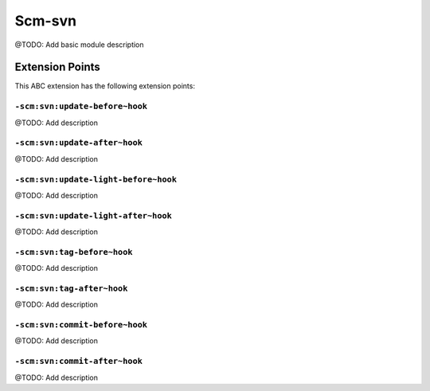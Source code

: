 =======
Scm-svn
=======

@TODO: Add basic module description


Extension Points
================

This ABC extension has the following extension points:

``-scm:svn:update-before~hook``
-------------------------------

@TODO: Add description

``-scm:svn:update-after~hook``
------------------------------

@TODO: Add description

``-scm:svn:update-light-before~hook``
-------------------------------------

@TODO: Add description

``-scm:svn:update-light-after~hook``
------------------------------------

@TODO: Add description

``-scm:svn:tag-before~hook``
----------------------------

@TODO: Add description

``-scm:svn:tag-after~hook``
---------------------------

@TODO: Add description

``-scm:svn:commit-before~hook``
-------------------------------

@TODO: Add description

``-scm:svn:commit-after~hook``
------------------------------

@TODO: Add description



..
   Local Variables:
   mode: rst
   fill-column: 79
   End: 
   vim: et syn=rst tw=79
